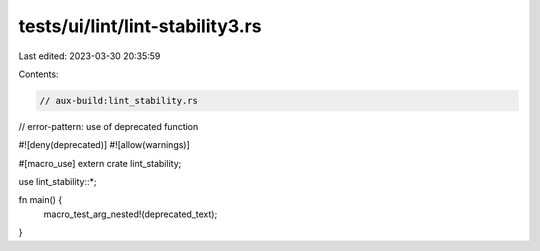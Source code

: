 tests/ui/lint/lint-stability3.rs
================================

Last edited: 2023-03-30 20:35:59

Contents:

.. code-block:: rs

    // aux-build:lint_stability.rs
// error-pattern: use of deprecated function

#![deny(deprecated)]
#![allow(warnings)]

#[macro_use]
extern crate lint_stability;

use lint_stability::*;

fn main() {
    macro_test_arg_nested!(deprecated_text);
}


